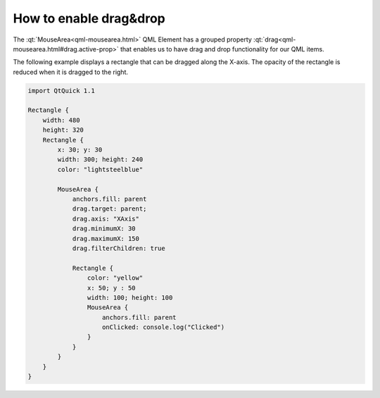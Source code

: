 ..
    ---------------------------------------------------------------------------
    Copyright (C) 2012 Digia Plc and/or its subsidiary(-ies).
    All rights reserved.
    This work, unless otherwise expressly stated, is licensed under a
    Creative Commons Attribution-ShareAlike 2.5.
    The full license document is available from
    http://creativecommons.org/licenses/by-sa/2.5/legalcode .
    ---------------------------------------------------------------------------


How to enable drag&drop
=======================

The :qt:`MouseArea<qml-mousearea.html>` QML Element has a grouped property :qt:`drag<qml-mousearea.html#drag.active-prop>` that enables us to have drag and drop functionality for our QML items.

The following example displays a rectangle that can be dragged along the X-axis. The opacity of the rectangle is reduced when it is dragged to the right.

.. code-block:: js

     import QtQuick 1.1

     Rectangle {
         width: 480
         height: 320
         Rectangle {
             x: 30; y: 30
             width: 300; height: 240
             color: "lightsteelblue"

             MouseArea {
                 anchors.fill: parent
                 drag.target: parent;
                 drag.axis: "XAxis"
                 drag.minimumX: 30
                 drag.maximumX: 150
                 drag.filterChildren: true

                 Rectangle {
                     color: "yellow"
                     x: 50; y : 50
                     width: 100; height: 100
                     MouseArea {
                         anchors.fill: parent
                         onClicked: console.log("Clicked")
                     }
                 }
             }
         }
     }

